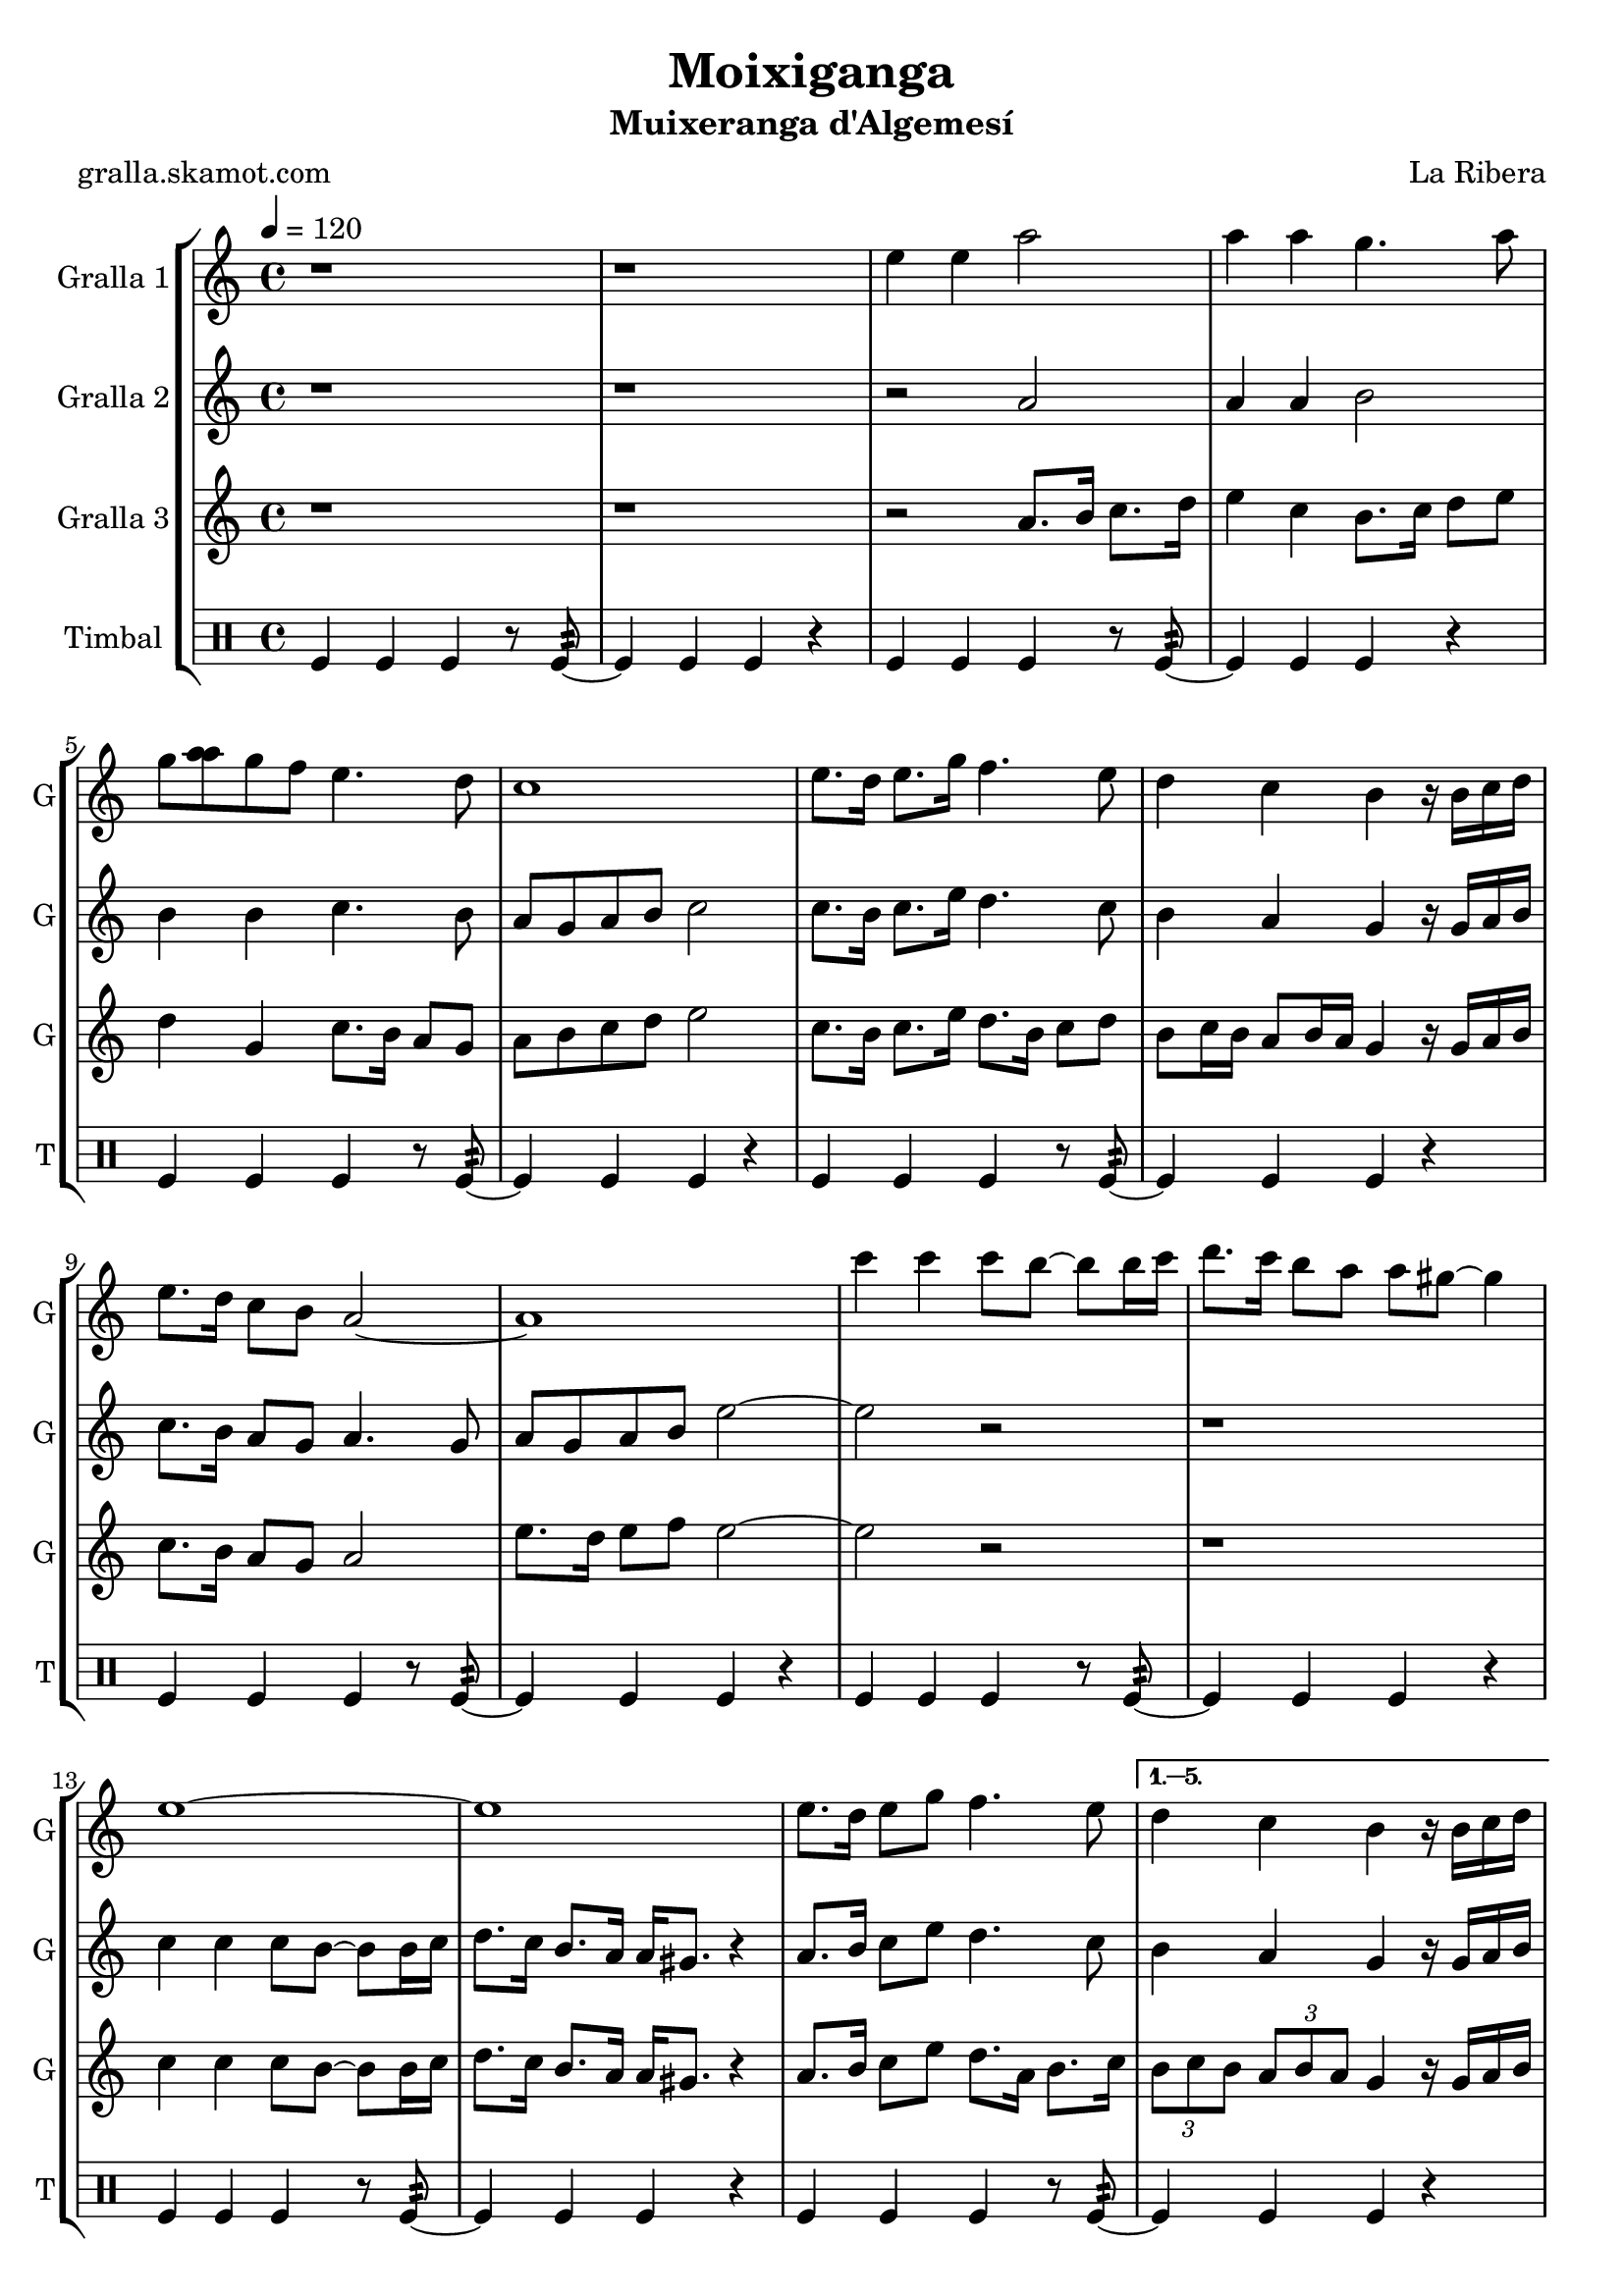 \version "2.16.2"

\header {
  dedication=""
  title="Moixiganga"
  subtitle="Muixeranga d'Algemesí"
  subsubtitle=""
  poet="gralla.skamot.com"
  meter=""
  piece=""
  composer="La Ribera"
  arranger=""
  opus=""
  instrument=""
  copyright=""
  tagline=""
}

liniaroAa =
\relative e''
{
  \tempo 4=120
  \clef treble
  \key c \major
  \time 4/4
  \repeat volta 6 { r1  |
  r1  |
  e4 e a2  |
  a4 a g4. a8  |
  %05
  g8 <a a> g f e4. d8  |
  c1  |
  e8. d16 e8. g16 f4. e8  |
  d4 c b r16 b c d  |
  e8. d16 c8 b a2 ~  |
  %10
  a1  |
  c'4 c c8 b ~ b b16 c  |
  d8. c16 b8 a a gis ~ gis4  |
  e1 ~  |
  e1  |
  %15
  e8. d16 e8 g f4. e8 }
  \alternative { { d4 c b r16 b c d  |
  e8. d16 c8 b a2 ~  |
  a1 }
  { \times 2/3 { d8 e d } \times 2/3 { c d c } b4 r16 b c d  |
  %20
  e8. d16 c8 b a2 ~  |
  a1 } } \bar "||"
}

liniaroAb =
\relative a'
{
  \tempo 4=120
  \clef treble
  \key c \major
  \time 4/4
  \repeat volta 6 { r1  |
  r1  |
  r2 a  |
  a4 a b2  |
  %05
  b4 b c4. b8  |
  a8 g a b c2  |
  c8. b16 c8. e16 d4. c8  |
  b4 a g r16 g a b  |
  c8. b16 a8 g a4. g8  |
  %10
  a8 g a b e2 ~  |
  e2 r  |
  r1  |
  c4 c c8 b ~ b b16 c  |
  d8. c16 b8. a16 a gis8. r4  |
  %15
  a8. b16 c8 e d4. c8 }
  \alternative { { b4 a g r16 g a b  |
  c8. b16 a8 g a2  |
  e'4 e e2 }
  { \times 2/3 { b8 c b } \times 2/3 { a b a } g4 r16 g a b  |
  %20
  c8. b16 a8 g a2 ~  |
  a1 } } \bar "||"
}

liniaroAc =
\relative a'
{
  \tempo 4=120
  \clef treble
  \key c \major
  \time 4/4
  \repeat volta 6 { r1  |
  r1  |
  r2 a8. b16 c8. d16  |
  e4 c b8. c16 d8 e  |
  %05
  d4 g, c8. b16 a8 g  |
  a8 b c d e2  |
  c8. b16 c8. e16 d8. b16 c8 d  |
  b8 c16 b a8 b16 a g4 r16 g a b  |
  c8. b16 a8 g a2  |
  %10
  e'8. d16 e8 f e2 ~  |
  e2 r  |
  r1  |
  c4 c c8 b ~ b b16 c  |
  d8. c16 b8. a16 a gis8. r4  |
  %15
  a8. b16 c8 e d8. a16 b8. c16 }
  \alternative { { \times 2/3 { b8 c b } \times 2/3 { a b a } g4 r16 g a b  |
  c8. b16 a8 g a2  |
  e'4 e a2 }
  { \times 2/3 { b,8 c b } \times 2/3 { a b a } g4 r16 g a b  |
  %20
  c8. d16 e8 g a2 ~  |
  a1 } } \bar "||"
}

liniaroAd =
\drummode
{
  \tempo 4=120
  \time 4/4
  \repeat volta 6 { tomfl4 tomfl tomfl r8 tomfl:32 ~  |
  tomfl4 tomfl tomfl r  |
  tomfl4 tomfl tomfl r8 tomfl:32 ~  |
  tomfl4 tomfl tomfl r  |
  %05
  tomfl4 tomfl tomfl r8 tomfl:32 ~  |
  tomfl4 tomfl tomfl r  |
  tomfl4 tomfl tomfl r8 tomfl:32 ~  |
  tomfl4 tomfl tomfl r  |
  tomfl4 tomfl tomfl r8 tomfl:32 ~  |
  %10
  tomfl4 tomfl tomfl r  |
  tomfl4 tomfl tomfl r8 tomfl:32 ~  |
  tomfl4 tomfl tomfl r  |
  tomfl4 tomfl tomfl r8 tomfl:32 ~  |
  tomfl4 tomfl tomfl r  |
  %15
  tomfl4 tomfl tomfl r8 tomfl:32 ~ }
  \alternative { { tomfl4 tomfl tomfl r  |
  tomfl4 tomfl tomfl r8 tomfl:32 ~  |
  tomfl4 tomfl tomfl r }
  { tomfl4 tomfl tomfl r8 tomfl:32 ~  |
  %20
  tomfl4 tomfl tomfl r  |
  tomfl4 tomfl tomfl r } } \bar "||"
}

\bookpart {
  \score {
    \new StaffGroup {
      \override Score.RehearsalMark.self-alignment-X = #LEFT
      <<
        \new Staff \with {instrumentName = #"Gralla 1" shortInstrumentName = #"G"} \liniaroAa
        \new Staff \with {instrumentName = #"Gralla 2" shortInstrumentName = #"G"} \liniaroAb
        \new Staff \with {instrumentName = #"Gralla 3" shortInstrumentName = #"G"} \liniaroAc
        \new DrumStaff \with {instrumentName = #"Timbal" shortInstrumentName = #"T"} \liniaroAd
      >>
    }
    \layout {}
  }
  \score { \unfoldRepeats
    \new StaffGroup {
      \override Score.RehearsalMark.self-alignment-X = #LEFT
      <<
        \new Staff \with {instrumentName = #"Gralla 1" shortInstrumentName = #"G"} \liniaroAa
        \new Staff \with {instrumentName = #"Gralla 2" shortInstrumentName = #"G"} \liniaroAb
        \new Staff \with {instrumentName = #"Gralla 3" shortInstrumentName = #"G"} \liniaroAc
        \new DrumStaff \with {instrumentName = #"Timbal" shortInstrumentName = #"T"} \liniaroAd
      >>
    }
    \midi {
      \set Staff.midiInstrument = "oboe"
      \set DrumStaff.midiInstrument = "drums"
    }
  }
}

\bookpart {
  \header {instrument="Gralla 1"}
  \score {
    \new StaffGroup {
      \override Score.RehearsalMark.self-alignment-X = #LEFT
      <<
        \new Staff \liniaroAa
      >>
    }
    \layout {}
  }
  \score { \unfoldRepeats
    \new StaffGroup {
      \override Score.RehearsalMark.self-alignment-X = #LEFT
      <<
        \new Staff \liniaroAa
      >>
    }
    \midi {
      \set Staff.midiInstrument = "oboe"
      \set DrumStaff.midiInstrument = "drums"
    }
  }
}

\bookpart {
  \header {instrument="Gralla 2"}
  \score {
    \new StaffGroup {
      \override Score.RehearsalMark.self-alignment-X = #LEFT
      <<
        \new Staff \liniaroAb
      >>
    }
    \layout {}
  }
  \score { \unfoldRepeats
    \new StaffGroup {
      \override Score.RehearsalMark.self-alignment-X = #LEFT
      <<
        \new Staff \liniaroAb
      >>
    }
    \midi {
      \set Staff.midiInstrument = "oboe"
      \set DrumStaff.midiInstrument = "drums"
    }
  }
}

\bookpart {
  \header {instrument="Gralla 3"}
  \score {
    \new StaffGroup {
      \override Score.RehearsalMark.self-alignment-X = #LEFT
      <<
        \new Staff \liniaroAc
      >>
    }
    \layout {}
  }
  \score { \unfoldRepeats
    \new StaffGroup {
      \override Score.RehearsalMark.self-alignment-X = #LEFT
      <<
        \new Staff \liniaroAc
      >>
    }
    \midi {
      \set Staff.midiInstrument = "oboe"
      \set DrumStaff.midiInstrument = "drums"
    }
  }
}

\bookpart {
  \header {instrument="Timbal"}
  \score {
    \new StaffGroup {
      \override Score.RehearsalMark.self-alignment-X = #LEFT
      <<
        \new DrumStaff \liniaroAd
      >>
    }
    \layout {}
  }
  \score { \unfoldRepeats
    \new StaffGroup {
      \override Score.RehearsalMark.self-alignment-X = #LEFT
      <<
        \new DrumStaff \liniaroAd
      >>
    }
    \midi {
      \set Staff.midiInstrument = "oboe"
      \set DrumStaff.midiInstrument = "drums"
    }
  }
}

